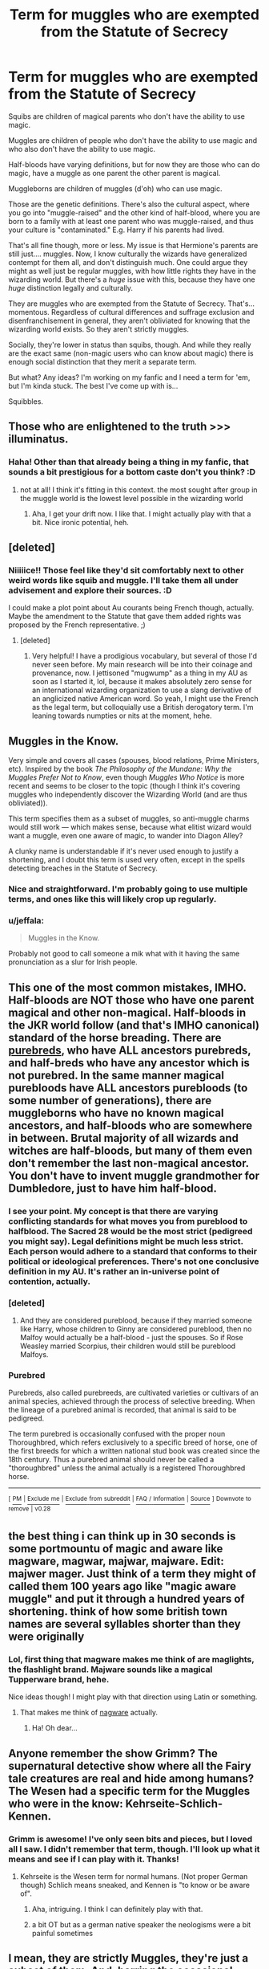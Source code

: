 #+TITLE: Term for muggles who are exempted from the Statute of Secrecy

* Term for muggles who are exempted from the Statute of Secrecy
:PROPERTIES:
:Author: BrilliantShard
:Score: 20
:DateUnix: 1551554367.0
:DateShort: 2019-Mar-02
:FlairText: Discussion
:END:
Squibs are children of magical parents who don't have the ability to use magic.

Muggles are children of people who don't have the ability to use magic and who also don't have the ability to use magic.

Half-bloods have varying definitions, but for now they are those who can do magic, have a muggle as one parent the other parent is magical.

Muggleborns are children of muggles (d'oh) who can use magic.

Those are the genetic definitions. There's also the cultural aspect, where you go into "muggle-raised" and the other kind of half-blood, where you are born to a family with at least one parent who was muggle-raised, and thus your culture is "contaminated." E.g. Harry if his parents had lived.

That's all fine though, more or less. My issue is that Hermione's parents are still just.... muggles. Now, I know culturally the wizards have generalized contempt for them all, and don't distinguish much. One could argue they might as well just be regular muggles, with how little rights they have in the wizarding world. But there's a /huge/ issue with this, because they have one /huge/ distinction legally and culturally.

They are muggles who are exempted from the Statute of Secrecy. That's... momentous. Regardless of cultural differences and suffrage exclusion and disenfranchisement in general, they aren't obliviated for knowing that the wizarding world exists. So they aren't strictly muggles.

Socially, they're lower in status than squibs, though. And while they really are the exact same (non-magic users who can know about magic) there is enough social distinction that they merit a separate term.

But what? Any ideas? I'm working on my fanfic and I need a term for 'em, but I'm kinda stuck. The best I've come up with is...

Squibbles.


** Those who are enlightened to the truth >>> illuminatus.
:PROPERTIES:
:Author: wordhammer
:Score: 13
:DateUnix: 1551559661.0
:DateShort: 2019-Mar-03
:END:

*** Haha! Other than that already being a thing in my fanfic, that sounds a bit prestigious for a bottom caste don't you think? :D
:PROPERTIES:
:Author: BrilliantShard
:Score: 7
:DateUnix: 1551559996.0
:DateShort: 2019-Mar-03
:END:

**** not at all! I think it's fitting in this context. the most sought after group in the muggle world is the lowest level possible in the wizarding world
:PROPERTIES:
:Author: UndergroundNerd
:Score: 9
:DateUnix: 1551563473.0
:DateShort: 2019-Mar-03
:END:

***** Aha, I get your drift now. I like that. I might actually play with that a bit. Nice ironic potential, heh.
:PROPERTIES:
:Author: BrilliantShard
:Score: 3
:DateUnix: 1551563895.0
:DateShort: 2019-Mar-03
:END:


** [deleted]
:PROPERTIES:
:Score: 10
:DateUnix: 1551562016.0
:DateShort: 2019-Mar-03
:END:

*** Niiiiice!! Those feel like they'd sit comfortably next to other weird words like squib and muggle. I'll take them all under advisement and explore their sources. :D

I could make a plot point about Au courants being French though, actually. Maybe the amendment to the Statute that gave them added rights was proposed by the French representative. ;)
:PROPERTIES:
:Author: BrilliantShard
:Score: 3
:DateUnix: 1551562766.0
:DateShort: 2019-Mar-03
:END:

**** [deleted]
:PROPERTIES:
:Score: 6
:DateUnix: 1551563183.0
:DateShort: 2019-Mar-03
:END:

***** Very helpful! I have a prodigious vocabulary, but several of those I'd never seen before. My main research will be into their coinage and provenance, now. I jettisoned "mugwump" as a thing in my AU as soon as I started it, lol, because it makes absolutely zero sense for an international wizarding organization to use a slang derivative of an anglicized native American word. So yeah, I might use the French as the legal term, but colloquially use a British derogatory term. I'm leaning towards numpties or nits at the moment, hehe.
:PROPERTIES:
:Author: BrilliantShard
:Score: 2
:DateUnix: 1551563805.0
:DateShort: 2019-Mar-03
:END:


** Muggles in the Know.

Very simple and covers all cases (spouses, blood relations, Prime Ministers, etc). Inspired by the book /The Philosophy of the Mundane: Why the Muggles Prefer Not to Know/, even though /Muggles Who Notice/ is more recent and seems to be closer to the topic (though I think it's covering muggles who independently discover the Wizarding World (and are thus obliviated)).

This term specifies them as a subset of muggles, so anti-muggle charms would still work --- which makes sense, because what elitist wizard would want a muggle, even one aware of magic, to wander into Diagon Alley?

A clunky name is understandable if it's never used enough to justify a shortening, and I doubt this term is used very often, except in the spells detecting breaches in the Statute of Secrecy.
:PROPERTIES:
:Author: 295Kelvin
:Score: 9
:DateUnix: 1551565583.0
:DateShort: 2019-Mar-03
:END:

*** Nice and straightforward. I'm probably going to use multiple terms, and ones like this will likely crop up regularly.
:PROPERTIES:
:Author: BrilliantShard
:Score: 3
:DateUnix: 1551566246.0
:DateShort: 2019-Mar-03
:END:


*** u/jeffala:
#+begin_quote
  Muggles in the Know.
#+end_quote

Probably not good to call someone a mik what with it having the same pronunciation as a slur for Irish people.
:PROPERTIES:
:Author: jeffala
:Score: 2
:DateUnix: 1551579739.0
:DateShort: 2019-Mar-03
:END:


** This one of the most common mistakes, IMHO. Half-bloods are NOT those who have one parent magical and other non-magical. Half-bloods in the JKR world follow (and that's IMHO canonical) standard of the horse breading. There are [[https://en.wikipedia.org/wiki/Purebred][purebreds]], who have ALL ancestors purebreds, and half-breds who have any ancestor which is not purebred. In the same manner magical purebloods have ALL ancestors purebloods (to some number of generations), there are muggleborns who have no known magical ancestors, and half-bloods who are somewhere in between. Brutal majority of all wizards and witches are half-bloods, but many of them even don't remember the last non-magical ancestor. You don't have to invent muggle grandmother for Dumbledore, just to have him half-blood.
:PROPERTIES:
:Author: ceplma
:Score: 8
:DateUnix: 1551562035.0
:DateShort: 2019-Mar-03
:END:

*** I see your point. My concept is that there are varying conflicting standards for what moves you from pureblood to halfblood. The Sacred 28 would be the most strict (pedigreed you might say). Legal definitions might be much less strict. Each person would adhere to a standard that conforms to their political or ideological preferences. There's not one conclusive definition in my AU. It's rather an in-universe point of contention, actually.
:PROPERTIES:
:Author: BrilliantShard
:Score: 3
:DateUnix: 1551562574.0
:DateShort: 2019-Mar-03
:END:


*** [deleted]
:PROPERTIES:
:Score: 3
:DateUnix: 1551562673.0
:DateShort: 2019-Mar-03
:END:

**** And they are considered pureblood, because if they married someone like Harry, whose children to Ginny are considered pureblood, then no Malfoy would actually be a half-blood - just the spouses. So if Rose Weasley married Scorpius, their children would still be pureblood Malfoys.
:PROPERTIES:
:Author: Lamenardo
:Score: 1
:DateUnix: 1551601966.0
:DateShort: 2019-Mar-03
:END:


*** *Purebred*

Purebreds, also called purebreeds, are cultivated varieties or cultivars of an animal species, achieved through the process of selective breeding. When the lineage of a purebred animal is recorded, that animal is said to be pedigreed.

The term purebred is occasionally confused with the proper noun Thoroughbred, which refers exclusively to a specific breed of horse, one of the first breeds for which a written national stud book was created since the 18th century. Thus a purebred animal should never be called a "thoroughbred" unless the animal actually is a registered Thoroughbred horse.

--------------

^{[} [[https://www.reddit.com/message/compose?to=kittens_from_space][^{PM}]] ^{|} [[https://reddit.com/message/compose?to=WikiTextBot&message=Excludeme&subject=Excludeme][^{Exclude} ^{me}]] ^{|} [[https://np.reddit.com/r/HPfanfiction/about/banned][^{Exclude} ^{from} ^{subreddit}]] ^{|} [[https://np.reddit.com/r/WikiTextBot/wiki/index][^{FAQ} ^{/} ^{Information}]] ^{|} [[https://github.com/kittenswolf/WikiTextBot][^{Source}]] ^{]} ^{Downvote} ^{to} ^{remove} ^{|} ^{v0.28}
:PROPERTIES:
:Author: WikiTextBot
:Score: 1
:DateUnix: 1551562044.0
:DateShort: 2019-Mar-03
:END:


** the best thing i can think up in 30 seconds is some portmountu of magic and aware like magware, magwar, majwar, majware. Edit: majwer mager. Just think of a term they might of called them 100 years ago like "magic aware muggle" and put it through a hundred years of shortening. think of how some british town names are several syllables shorter than they were originally
:PROPERTIES:
:Author: bonsly24
:Score: 5
:DateUnix: 1551555435.0
:DateShort: 2019-Mar-02
:END:

*** Lol, first thing that magware makes me think of are maglights, the flashlight brand. Majware sounds like a magical Tupperware brand, hehe.

Nice ideas though! I might play with that direction using Latin or something.
:PROPERTIES:
:Author: BrilliantShard
:Score: 7
:DateUnix: 1551555570.0
:DateShort: 2019-Mar-02
:END:

**** That makes me think of [[https://en.wikipedia.org/wiki/Shareware#Nagware][nagware]] actually.
:PROPERTIES:
:Author: SirGlaurung
:Score: 1
:DateUnix: 1551594605.0
:DateShort: 2019-Mar-03
:END:

***** Ha! Oh dear...
:PROPERTIES:
:Author: BrilliantShard
:Score: 1
:DateUnix: 1551628073.0
:DateShort: 2019-Mar-03
:END:


** Anyone remember the show Grimm? The supernatural detective show where all the Fairy tale creatures are real and hide among humans? The Wesen had a specific term for the Muggles who were in the know: Kehrseite-Schlich-Kennen.
:PROPERTIES:
:Author: Jahoan
:Score: 3
:DateUnix: 1551558175.0
:DateShort: 2019-Mar-02
:END:

*** Grimm is awesome! I've only seen bits and pieces, but I loved all I saw. I didn't remember that term, though. I'll look up what it means and see if I can play with it. Thanks!
:PROPERTIES:
:Author: BrilliantShard
:Score: 2
:DateUnix: 1551558267.0
:DateShort: 2019-Mar-02
:END:

**** Kehrseite is the Wesen term for normal humans. (Not proper German though) Schlich means sneaked, and Kennen is "to know or be aware of".
:PROPERTIES:
:Author: Jahoan
:Score: 2
:DateUnix: 1551558470.0
:DateShort: 2019-Mar-02
:END:

***** Aha, intriguing. I think I can definitely play with that.
:PROPERTIES:
:Author: BrilliantShard
:Score: 2
:DateUnix: 1551558673.0
:DateShort: 2019-Mar-03
:END:


***** a bit OT but as a german native speaker the neologisms were a bit painful sometimes
:PROPERTIES:
:Author: natus92
:Score: 1
:DateUnix: 1551573697.0
:DateShort: 2019-Mar-03
:END:


** I mean, they are strictly Muggles, they're just a subset of them. And, barring the occasional Prime Minister or President, all of them are direct family members of witches and wizards. So I'd suggest calling them something like Wizardkin, or MagiFam in America.
:PROPERTIES:
:Author: Tsorovar
:Score: 3
:DateUnix: 1551613154.0
:DateShort: 2019-Mar-03
:END:

*** Kinda cool. Reminds me of the Elf-friend term in Tolkien's works.
:PROPERTIES:
:Author: BrilliantShard
:Score: 1
:DateUnix: 1551628156.0
:DateShort: 2019-Mar-03
:END:


** Hm can you tell me where you got the information that squibs rank higher than muggles from?
:PROPERTIES:
:Author: natus92
:Score: 1
:DateUnix: 1551573818.0
:DateShort: 2019-Mar-03
:END:

*** There's a lot leading to that conclusion, but you can look at the degree of inclusion they are permitted in society for one. Wizards and squibs can live in the muggle world, but muggles never live in the wizarding world and squibs default there. Squibs might be blemishes on a wizarding household, but muggles are barely seen as human.
:PROPERTIES:
:Author: BrilliantShard
:Score: 2
:DateUnix: 1551574132.0
:DateShort: 2019-Mar-03
:END:

**** squibs default in the wizarding world? we have only two examples of squibs, filch and ...harrys older neighbour.
:PROPERTIES:
:Author: natus92
:Score: 1
:DateUnix: 1551726651.0
:DateShort: 2019-Mar-04
:END:


** Um, there exclusion from the SoS makes perfect sense. Otherwise people are randomly losing and forgetting g their kids, which leads to inevitable nation wide government inquiries into why people are missing their kids, convincingly lacking all knowledge of ever having had one, etc. Why does there need to be a specific term for this in your story, if I might ask? The other classifications aren't about having knowledge or not, after all.
:PROPERTIES:
:Author: MindForgedManacle
:Score: 1
:DateUnix: 1551680972.0
:DateShort: 2019-Mar-04
:END:


** Bloodless, or perhaps Mud.

Because I don't think a term to differentiate muggles that get to know from those who don't would be a kind term. Pure-blood, half-blood, muggle-born (mudblood) sets up a naming system. But muggles who dare to show up for their magic children, who are seen as less than and also culturally invading, would get a name worse than what we call their children.

The average which or wizard is not likely to regularly encounter or think about muggles, and any muggles they do encounter don't merit a distinguishing word. They know about magic or they wouldn't be standing there, sort of thing.

I also don't imagine the ministry being so organized as to check for muggles aware of magic when acting in the muggle world. Something magically blows up, they'd obliviate everybody, not check for exemptions, so no need for official vocabulary.
:PROPERTIES:
:Author: nothingelseworked
:Score: 1
:DateUnix: 1551682163.0
:DateShort: 2019-Mar-04
:END:


** Here to split hairs, because I'm that kinda nerd lol---they aren't /quite/ the same. Squibs can see dementors (per Arabella Figg's testimony in OOP), but magic-aware-muggles (or whatever they're to be called lol) can't. I've always wondered if this is meant to imply something genetic about the perception of magic. (More likely it was just convenient to plot for OOP)
:PROPERTIES:
:Author: ohitsberry
:Score: 0
:DateUnix: 1551560271.0
:DateShort: 2019-Mar-03
:END:

*** You must remember a very different scene, because Figg was not confident at all. [[https://www.reddit.com/r/HPfanfiction/comments/35bcff/squibs_and_wizards_a_continuum_or_a_dichotomy/cr3e6p6/][Additional WoG.]]

#+begin_quote
  "[...] I saw dementors running ---”

  “Running?” said Madam Bones sharply. “Dementors don't run, they glide.”

  “That's what I meant to say,” said Mrs. Figg quickly, patches of pink appearing in her withered cheeks. “Gliding along the alley toward what looked like two boys.”

  “What did they look like?” said Madam Bones, narrowing her eyes so that the monocle's edges disappeared into her flesh.

  “Well, one was very large and the other one rather skinny ---”

  “No, no,” said Madam Bones impatiently, “the dementors . . . describe them.”

  “Oh,” said Mrs. Figg, the pink flush creeping up her neck now. “They were big. Big and wearing cloaks.”

  Harry felt a horrible sinking in the pit of his stomach. Whatever Mrs. Figg said to the contrary, it sounded to him as though the most she had ever seen was a picture of a dementor, and a picture could never convey the truth of what these beings were like: the eerie way they moved, hovering inches over the ground, or the rotting smell of them, or that terrible, rattling noise they made as they sucked on the surrounding air.
#+end_quote

Chapter 8, OotP (US epub)

Muggles and squibs can definitely feel them, but neither can see them. I think the entirety of the difference between the two is that wizards create spells specifically to repel muggles, not squibs or non-magicals as a whole.
:PROPERTIES:
:Author: 295Kelvin
:Score: 5
:DateUnix: 1551563057.0
:DateShort: 2019-Mar-03
:END:

**** Do we know for a fact that muggle-repelling charms wouldn't repel squibs as well? I imagine them working to distract people so they don't notice things for the first time. If people already know that a magical thing exists (from growing up in the magical world), the spell doesn't make that thing invisible.
:PROPERTIES:
:Author: MTheLoud
:Score: 2
:DateUnix: 1551581652.0
:DateShort: 2019-Mar-03
:END:

***** I don't think so, but I'm going to lay out my thoughts on the subject.

#+begin_quote
  1 The incantation to the muggle-repelling charm is /repello muggletum/.\\
  2 Magic can respond to human concepts.^{[citation needed]}\\
  3 Squibs are non-magicals with at least one magical parent.\\
  4 Muggles are non-magicals with non-magical parents.\\
  5 Squibs are easiest to identify via lack of a Hogwarts acceptance letter.\\
  6 Harry doesn't notice the Leaky Cauldron until it's pointed out.^{[negligible support]}\\
  7 Hermione uses the muggle-repelling charm in conjunction with disillusionment.\\
  8 Muggle-repelling charms are a possibly-valid reason no one comes near their campsite.\\
  9 Hogwarts is bewitched to appear as a ruin to muggles.\\
  10 Filch, a squib, works at Hogwarts.
#+end_quote

From 1, we can assume the muggle-repelling charm specifically repels muggles. From 3 and 4, we learn the only canonical difference (that I know of) between muggles and squibs. From 2, we know that the only difference needed to exist between the two is that wizards recognize that difference. From this, and Occam's Razor, muggle-repelling charms repel only muggles.

From 5 we know that common elements of the Wizarding World work identically for wizards and squibs. "Common elements" can be assumed to include muggle-repelling charms, since wizards like secrecy. This indicates squibs are not affected by the charms. If we assume prior knowledge matters, all a wizard would have to do is bring the child somewhere new, or create a new charm on something like a random tree, to differentiate a squib and a wizard.

From 6, it can be assumed that the "notice-me-not" effects wizards and muggles alike, and therefor the muggle-repelling charm acts in a dissimilar way. From 7, we know it isn't invisibility. From these and 8, we have good reason to believe it keeps muggles out of an area.

From 9 and 10, the only muggle-oriented charm we know of on Hogwarts does not obstruct Filch in the course of his duties.
:PROPERTIES:
:Author: 295Kelvin
:Score: 1
:DateUnix: 1551589850.0
:DateShort: 2019-Mar-03
:END:


**** When asked point blank if squibs can see dementors, she said that she/they could.
:PROPERTIES:
:Author: ohitsberry
:Score: 1
:DateUnix: 1551563481.0
:DateShort: 2019-Mar-03
:END:

***** A couple paragraphs above that quote, yes. And then, in the quote, her assertion deteriorates until even Harry can tell it was a lie. Madam Bones is only convinced afterwards, when Figg describes the effects of the dementors. And Fudge notes she's not very convincing.

And from [[https://web.archive.org/web/20081216084322/http://www.jkrowling.com/textonly/en/extrastuff_view.cfm?id=19][Rowling's old site:]]

#+begin_quote
  Incidentally, Arabella Figg never saw the Dementors that attacked Harry and Dudley, but she had enough magical knowledge to identify correctly the sensations they created in the alleyway.
#+end_quote
:PROPERTIES:
:Author: 295Kelvin
:Score: 6
:DateUnix: 1551564362.0
:DateShort: 2019-Mar-03
:END:

****** And somehow people in the series are unaware of this.
:PROPERTIES:
:Author: TheVoteMote
:Score: 3
:DateUnix: 1551572531.0
:DateShort: 2019-Mar-03
:END:

******* Eh, it's not surprising. Not only are Squibs very rare, how often has anyone asked one "Can you see that Dementor there?" It's a very specific question
:PROPERTIES:
:Author: MindForgedManacle
:Score: 1
:DateUnix: 1551680828.0
:DateShort: 2019-Mar-04
:END:


***** Lying is an ability not limited to wizards.
:PROPERTIES:
:Author: Murphy540
:Score: 3
:DateUnix: 1551564190.0
:DateShort: 2019-Mar-03
:END:

****** ...although that's a good idea for a really cracky crack fic.
:PROPERTIES:
:Author: Lamenardo
:Score: 2
:DateUnix: 1551602131.0
:DateShort: 2019-Mar-03
:END:


*** Ah! Excellent point. I hadn't remembered that. So there is an actual genetic difference then (at least in my AU, with how it works). * scribbles notes * That means just calling them squibs won't work, for sure.

Thanks! I'm that kind of nerd too, lol.
:PROPERTIES:
:Author: BrilliantShard
:Score: 3
:DateUnix: 1551560382.0
:DateShort: 2019-Mar-03
:END:

**** I do love the idea of having a term for magic-aware muggles. It makes perfect sense to have one
:PROPERTIES:
:Author: ohitsberry
:Score: 1
:DateUnix: 1551560538.0
:DateShort: 2019-Mar-03
:END:

***** Glad I'm not the only one! I've only ever seen it in one fanfic though, and that one called them c-mugs: Card-carrying Muggles. They actually had ID cards and such. Nifty, but doesn't work with my setup.
:PROPERTIES:
:Author: BrilliantShard
:Score: 2
:DateUnix: 1551560736.0
:DateShort: 2019-Mar-03
:END:
